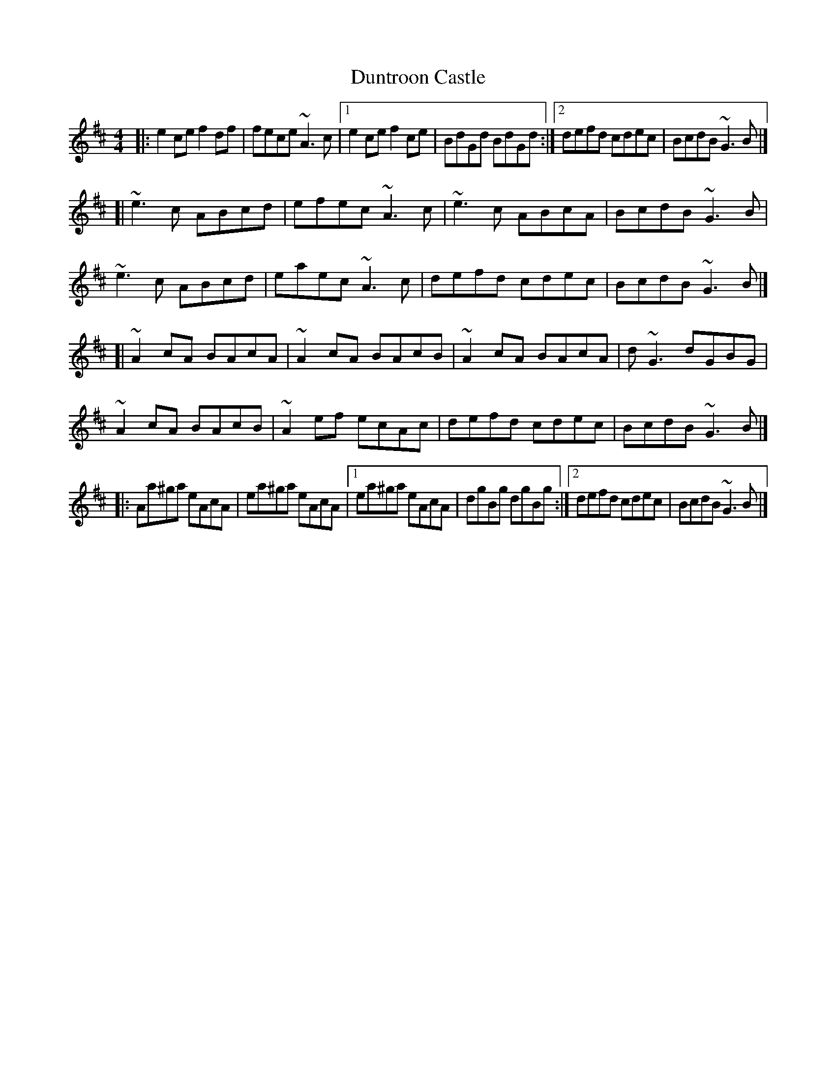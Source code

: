X: 1
T: Duntroon Castle
Z: zoronic
S: https://thesession.org/tunes/11578#setting11578
R: reel
M: 4/4
L: 1/8
K: Amix
|:e2ce f2df|fece ~A3c |1 e2ce f2ce|BdGd BdGd:|2 defd cdec|BcdB ~G3B|]
[|~e3c ABcd|efec ~A3c | ~e3c ABcA|BcdB ~G3B |
~e3c ABcd|eaec ~A3c | defd cdec|BcdB ~G3B |]
[|~A2cA BAcA|~A2cA BAcB| ~A2cA BAcA|d~G3 dGBG |
~A2cA BAcB|~A2ef ecAc| defd cdec|BcdB ~G3B |]
|:Aa^ga eAcA|ea^ga eAcA|1 ea^ga eAcA|dgBg dgBg:|2 defd cdec|BcdB ~G3B|]
